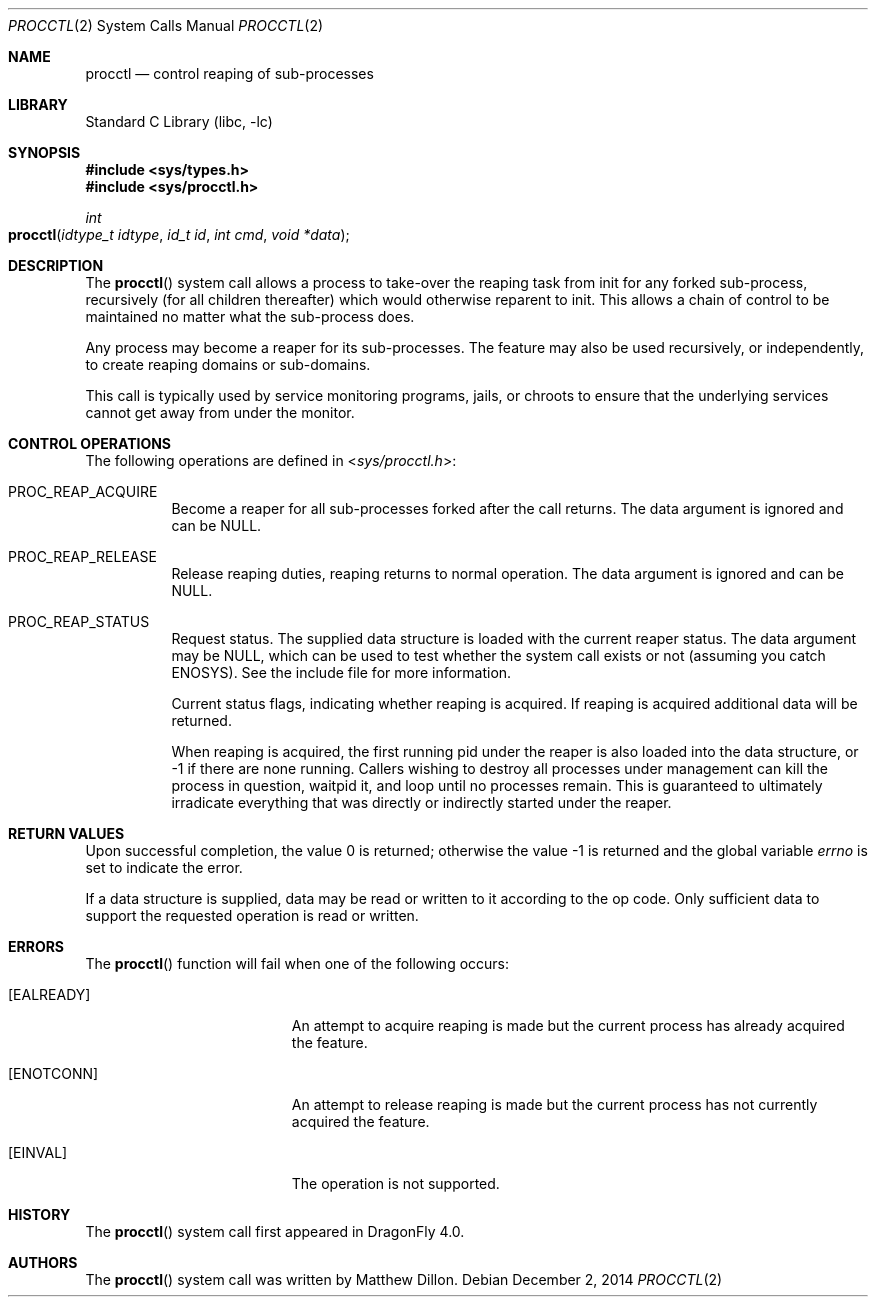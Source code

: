 .\"
.\" Copyright (c) 2014
.\"	The DragonFly Project.  All rights reserved.
.\"
.\" Redistribution and use in source and binary forms, with or without
.\" modification, are permitted provided that the following conditions
.\" are met:
.\"
.\" 1. Redistributions of source code must retain the above copyright
.\"    notice, this list of conditions and the following disclaimer.
.\" 2. Redistributions in binary form must reproduce the above copyright
.\"    notice, this list of conditions and the following disclaimer in
.\"    the documentation and/or other materials provided with the
.\"    distribution.
.\" 3. Neither the name of The DragonFly Project nor the names of its
.\"    contributors may be used to endorse or promote products derived
.\"    from this software without specific, prior written permission.
.\"
.\" THIS SOFTWARE IS PROVIDED BY THE COPYRIGHT HOLDERS AND CONTRIBUTORS
.\" ``AS IS'' AND ANY EXPRESS OR IMPLIED WARRANTIES, INCLUDING, BUT NOT
.\" LIMITED TO, THE IMPLIED WARRANTIES OF MERCHANTABILITY AND FITNESS
.\" FOR A PARTICULAR PURPOSE ARE DISCLAIMED.  IN NO EVENT SHALL THE
.\" COPYRIGHT HOLDERS OR CONTRIBUTORS BE LIABLE FOR ANY DIRECT, INDIRECT,
.\" INCIDENTAL, SPECIAL, EXEMPLARY OR CONSEQUENTIAL DAMAGES (INCLUDING,
.\" BUT NOT LIMITED TO, PROCUREMENT OF SUBSTITUTE GOODS OR SERVICES;
.\" LOSS OF USE, DATA, OR PROFITS; OR BUSINESS INTERRUPTION) HOWEVER CAUSED
.\" AND ON ANY THEORY OF LIABILITY, WHETHER IN CONTRACT, STRICT LIABILITY,
.\" OR TORT (INCLUDING NEGLIGENCE OR OTHERWISE) ARISING IN ANY WAY OUT
.\" OF THE USE OF THIS SOFTWARE, EVEN IF ADVISED OF THE POSSIBILITY OF
.\" SUCH DAMAGE.
.\"
.Dd December 2, 2014
.Dt PROCCTL 2
.Os
.Sh NAME
.Nm procctl
.Nd control reaping of sub-processes
.Sh LIBRARY
.Lb libc
.Sh SYNOPSIS
.In sys/types.h
.In sys/procctl.h
.Ft int
.Fo procctl
.Fa "idtype_t idtype"
.Fa "id_t id"
.Fa "int cmd"
.Fa "void *data"
.Fc
.Sh DESCRIPTION
The
.Fn procctl
system call allows a process to take-over the reaping task from init for
any forked sub-process, recursively (for all children thereafter) which
would otherwise reparent to init.
This allows a chain of control to be maintained no matter what the
sub-process does.
.Pp
Any process may become a reaper for its sub-processes.
The feature may also be used recursively, or independently, to
create reaping domains or sub-domains.
.Pp
This call is typically used by service monitoring programs, jails, or
chroots to ensure that the underlying services cannot get away from under
the monitor.
.Sh CONTROL OPERATIONS
The following operations are defined in
.In sys/procctl.h :
.Bl -tag -width indent
.It Dv PROC_REAP_ACQUIRE
Become a reaper for all sub-processes forked after the call returns.
The data argument is ignored and can be NULL.
.It Dv PROC_REAP_RELEASE
Release reaping duties, reaping returns to normal operation.
The data argument is ignored and can be NULL.
.It Dv PROC_REAP_STATUS
Request status.
The supplied data structure is loaded with the current reaper status.
The data argument may be NULL, which can be used to test whether
the system call exists or not (assuming you catch
.Er ENOSYS ) .
See the include file for more information.
.Pp
Current status flags, indicating whether reaping is acquired.
If reaping is acquired additional data will be returned.
.Pp
When reaping is acquired, the first running pid under the reaper
is also loaded into the data structure, or -1 if there are none
running.
Callers wishing to destroy all processes under management can
kill the process in question, waitpid it, and loop until no processes
remain.
This is guaranteed to ultimately irradicate everything that was directly
or indirectly started under the reaper.
.El
.Sh RETURN VALUES
.Rv -std
.Pp
If a data structure is supplied, data may be read or written to it
according to the op code.
Only sufficient data to support the requested operation is read or
written.
.Sh ERRORS
The
.Fn procctl
function will fail when one of the following occurs:
.Bl -tag -width Er
.It Bq Er EALREADY
An attempt to acquire reaping is made but the current
process has already acquired the feature.
.It Bq Er ENOTCONN
An attempt to release reaping is made but the current
process has not currently acquired the feature.
.It Bq Er EINVAL
The operation is not supported.
.El
.\".Sh SEE ALSO
.Sh HISTORY
The
.Fn procctl
system call first appeared in
.Dx 4.0 .
.Sh AUTHORS
.An -nosplit
The
.Fn procctl
system call was written by
.An Matthew Dillon .
